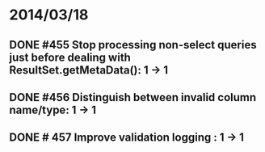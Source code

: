 * 2014/03/18
** DONE #455 Stop processing non-select queries just before dealing with ResultSet.getMetaData(): 1 -> 1
** DONE #456 Distinguish between invalid column name/type: 1 -> 1
** DONE # 457 Improve validation logging : 1 -> 1
